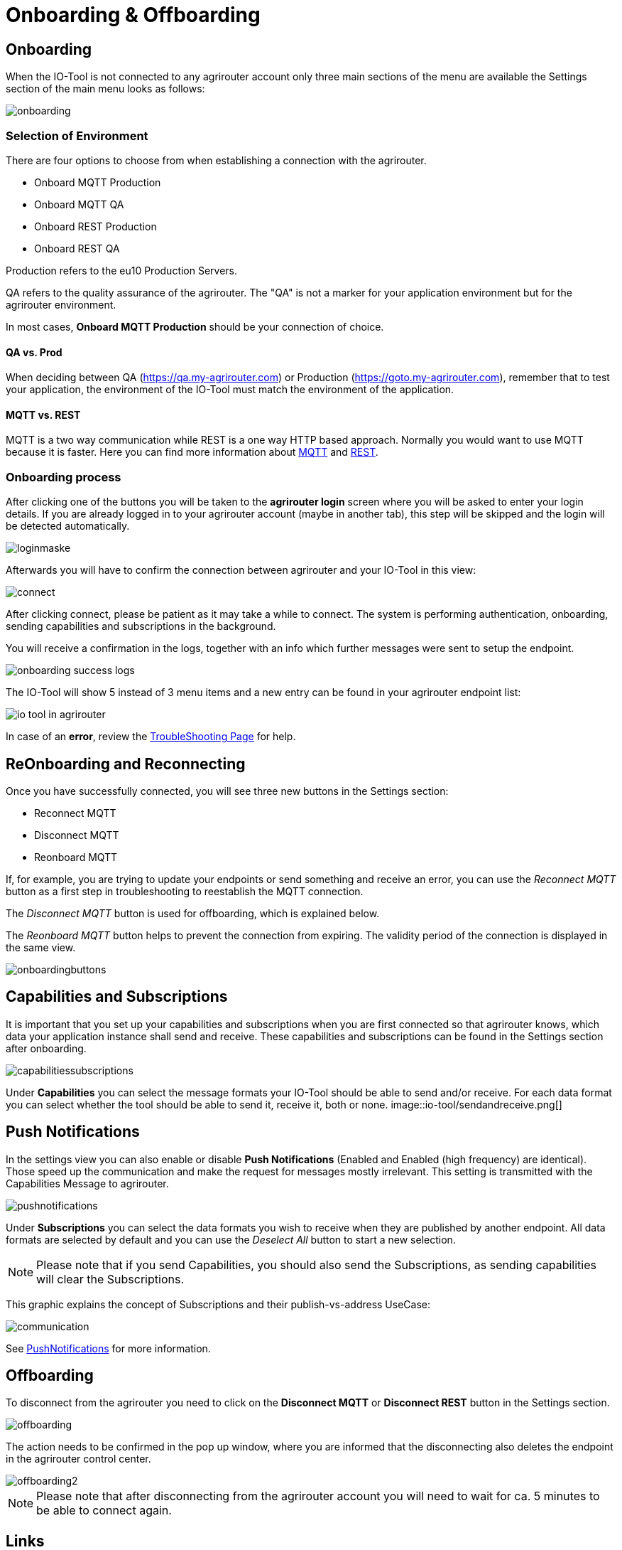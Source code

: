 :imagesdir: 
= Onboarding & Offboarding

== Onboarding

When the IO-Tool is not connected to any agrirouter account only three main sections of the menu are available the Settings section of the main menu looks as follows:

image::io-tool/onboarding.png[]

=== Selection of Environment
There are four options to choose from when establishing a connection with the agrirouter.

* Onboard MQTT Production
* Onboard MQTT QA
* Onboard REST Production
* Onboard REST QA

Production refers to the eu10 Production Servers.

QA refers to the quality assurance of the agrirouter. The "QA" is not a marker for your application environment but for the agrirouter environment.

In most cases, *Onboard MQTT Production* should be your connection of choice.

==== QA vs. Prod

When deciding between QA (https://qa.my-agrirouter.com) or Production (https://goto.my-agrirouter.com), remember that to test your application, the environment of the IO-Tool must match the environment of the application.

==== MQTT vs. REST

MQTT is a two way communication while REST is a one way HTTP based approach.
Normally you would want to use MQTT because it is faster. Here you can find more information about https://docs.agrirouter.com/agrirouter-interface-documentation/latest/communication.html#mqtt[MQTT] and https://docs.agrirouter.com/agrirouter-interface-documentation/latest/communication.html#rest[REST].

=== Onboarding process

After clicking one of the buttons you will be taken to the *agrirouter login* screen where you will be asked to enter your login details. If you are already logged in to your agrirouter account (maybe in another tab), this step will be skipped and the login will be detected automatically.

image::io-tool/loginmaske.png[]

Afterwards you will have to confirm the connection between agrirouter and your IO-Tool in this view:

image::io-tool/connect.png[]

After clicking connect, please be patient as it may take a while to connect. The system is performing authentication, onboarding, sending capabilities and subscriptions in the background. 

You will receive a confirmation in the logs, together with an info which further messages were sent to setup the endpoint.

image::io-tool/onboarding-success-logs.png[]

The IO-Tool will show 5 instead of 3 menu items and a new entry can be found in your agrirouter endpoint list:

image::io-tool/io-tool-in-agrirouter.png[]

In case of an *error*, review the xref:tools/io-tool/troubleshooting.adoc[TroubleShooting Page] for help.

== ReOnboarding and Reconnecting

Once you have successfully connected, you will see three new buttons in the Settings section:

* Reconnect MQTT
* Disconnect MQTT
* Reonboard MQTT

If, for example, you are trying to update your endpoints or send something and receive an error, you can use the _Reconnect MQTT_ button as a first step in troubleshooting to reestablish the MQTT connection.

The _Disconnect MQTT_ button is used for offboarding, which is explained below.

The _Reonboard MQTT_ button helps to prevent the connection from expiring. The validity period of the connection is displayed in the same view.

image::io-tool/onboardingbuttons.png[]

== Capabilities and Subscriptions
It is important that you set up your capabilities and subscriptions when you are first connected so that agrirouter knows, which data your application instance shall send and receive. These capabilities and subscriptions can be found in the Settings section after onboarding.

image::io-tool/capabilitiessubscriptions.png[]


Under *Capabilities* you can select the message formats your IO-Tool should be able to send and/or receive. For each data format you can select whether the tool should be able to send it, receive it, both or none.
image::io-tool/sendandreceive.png[]

== Push Notifications

In the settings view you can also enable or disable *Push Notifications* (Enabled and Enabled (high frequency) are identical). 
Those speed up the communication and make the request for messages mostly irrelevant. This setting is transmitted with the Capabilities Message to agrirouter.



image::io-tool/pushnotifications.png[]



Under *Subscriptions* you can select the data formats you wish to receive when they are published by another endpoint. All data formats are selected by default and you can use the _Deselect All_ button to start a new selection.

[NOTE]
====
Please note that if you send Capabilities, you should also send the Subscriptions, as sending capabilities will clear the Subscriptions.
====

This graphic explains the concept of Subscriptions and their publish-vs-address UseCase:

image::io-tool/communication.svg[]


See xref:../integration/push-notification.adoc[PushNotifications] for more information.

== Offboarding


To disconnect from the agrirouter you need to click on the *Disconnect MQTT* or *Disconnect REST* button in the Settings section.

image::io-tool/offboarding.png[]

The action needs to be confirmed in the pop up window, where you are informed that the disconnecting also deletes the endpoint in the agrirouter control center.

image::io-tool/offboarding2.png[]



[NOTE] 
==== 
Please note that after disconnecting from the agrirouter account you will need to wait for ca. 5 minutes to be able to connect again.
==== 


== Links

* xref:tools/io-tool/overview.adoc[Back to Overview]